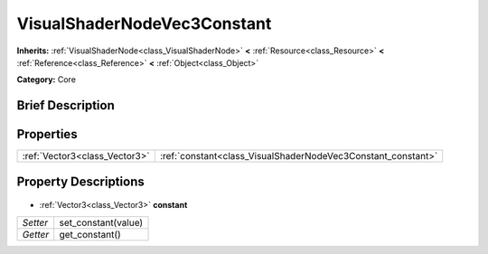 .. Generated automatically by doc/tools/makerst.py in Godot's source tree.
.. DO NOT EDIT THIS FILE, but the VisualShaderNodeVec3Constant.xml source instead.
.. The source is found in doc/classes or modules/<name>/doc_classes.

.. _class_VisualShaderNodeVec3Constant:

VisualShaderNodeVec3Constant
============================

**Inherits:** :ref:`VisualShaderNode<class_VisualShaderNode>` **<** :ref:`Resource<class_Resource>` **<** :ref:`Reference<class_Reference>` **<** :ref:`Object<class_Object>`

**Category:** Core

Brief Description
-----------------



Properties
----------

+-------------------------------+--------------------------------------------------------------+
| :ref:`Vector3<class_Vector3>` | :ref:`constant<class_VisualShaderNodeVec3Constant_constant>` |
+-------------------------------+--------------------------------------------------------------+

Property Descriptions
---------------------

  .. _class_VisualShaderNodeVec3Constant_constant:

- :ref:`Vector3<class_Vector3>` **constant**

+----------+---------------------+
| *Setter* | set_constant(value) |
+----------+---------------------+
| *Getter* | get_constant()      |
+----------+---------------------+

